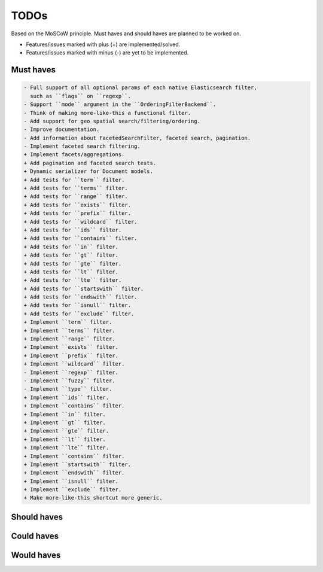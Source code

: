 =====
TODOs
=====
Based on the MoSCoW principle. Must haves and should haves are planned to be
worked on.

* Features/issues marked with plus (+) are implemented/solved.
* Features/issues marked with minus (-) are yet to be implemented.

Must haves
==========
.. code-block:: text

    - Full support of all optional params of each native Elasticsearch filter,
      such as ``flags`` on ``regexp``.
    - Support ``mode`` argument in the ``OrderingFilterBackend``.
    - Think of making more-like-this a functional filter.
    - Add support for geo spatial search/filtering/ordering.
    - Improve documentation.
    - Add information about FacetedSearchFilter, faceted search, pagination.
    - Implement faceted search filtering.
    + Implement facets/aggregations.
    + Add pagination and faceted search tests.
    + Dynamic serializer for Document models.
    + Add tests for ``term`` filter.
    + Add tests for ``terms`` filter.
    + Add tests for ``range`` filter.
    + Add tests for ``exists`` filter.
    + Add tests for ``prefix`` filter.
    + Add tests for ``wildcard`` filter.
    + Add tests for ``ids`` filter.
    + Add tests for ``contains`` filter.
    + Add tests for ``in`` filter.
    + Add tests for ``gt`` filter.
    + Add tests for ``gte`` filter.
    + Add tests for ``lt`` filter.
    + Add tests for ``lte`` filter.
    + Add tests for ``startswith`` filter.
    + Add tests for ``endswith`` filter.
    + Add tests for ``isnull`` filter.
    + Add tests for ``exclude`` filter.
    + Implement ``term`` filter.
    + Implement ``terms`` filter.
    + Implement ``range`` filter.
    + Implement ``exists`` filter.
    + Implement ``prefix`` filter.
    + Implement ``wildcard`` filter.
    - Implement ``regexp`` filter.
    - Implement ``fuzzy`` filter.
    - Implement ``type`` filter.
    + Implement ``ids`` filter.
    + Implement ``contains`` filter.
    + Implement ``in`` filter.
    + Implement ``gt`` filter.
    + Implement ``gte`` filter.
    + Implement ``lt`` filter.
    + Implement ``lte`` filter.
    + Implement ``contains`` filter.
    + Implement ``startswith`` filter.
    + Implement ``endswith`` filter.
    + Implement ``isnull`` filter.
    + Implement ``exclude`` filter.
    + Make more-like-this shortcut more generic.

Should haves
============
.. code-block:: text


Could haves
===========
.. code-block:: text


Would haves
===========
.. code-block:: text
